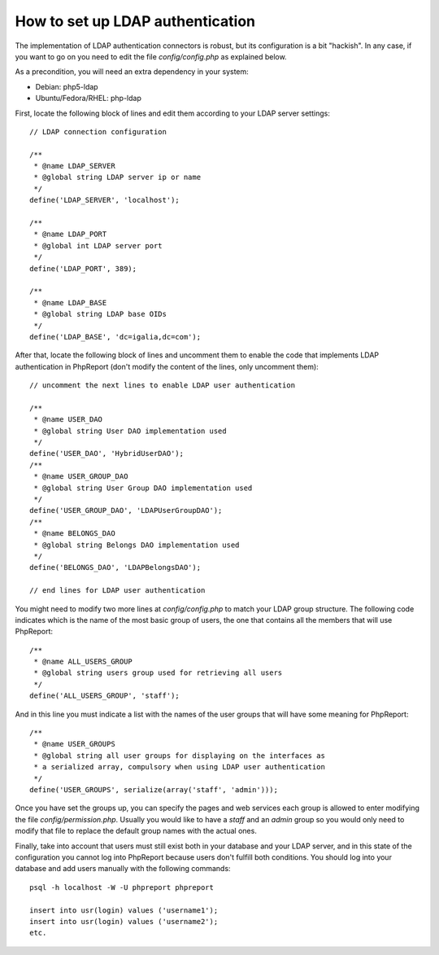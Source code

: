 How to set up LDAP authentication
#################################

The implementation of LDAP authentication connectors is robust, but its
configuration is a bit "hackish". In any case, if you want to go on you need to
edit the file `config/config.php` as explained below.

As a precondition, you will need an extra dependency in your system:

* Debian: php5-ldap
* Ubuntu/Fedora/RHEL: php-ldap

First, locate the following block of lines and edit them according to your LDAP
server settings::

  // LDAP connection configuration

  /**
   * @name LDAP_SERVER
   * @global string LDAP server ip or name
   */
  define('LDAP_SERVER', 'localhost');

  /**
   * @name LDAP_PORT
   * @global int LDAP server port
   */
  define('LDAP_PORT', 389);

  /**
   * @name LDAP_BASE
   * @global string LDAP base OIDs
   */
  define('LDAP_BASE', 'dc=igalia,dc=com');

After that, locate the following block of lines and uncomment them to enable
the code that implements LDAP authentication in PhpReport (don't modify the
content of the lines, only uncomment them)::

  // uncomment the next lines to enable LDAP user authentication

  /**
   * @name USER_DAO
   * @global string User DAO implementation used
   */
  define('USER_DAO', 'HybridUserDAO');
  /**
   * @name USER_GROUP_DAO
   * @global string User Group DAO implementation used
   */
  define('USER_GROUP_DAO', 'LDAPUserGroupDAO');
  /**
   * @name BELONGS_DAO
   * @global string Belongs DAO implementation used
   */
  define('BELONGS_DAO', 'LDAPBelongsDAO');

  // end lines for LDAP user authentication

You might need to modify two more lines at `config/config.php` to match your
LDAP group structure. The following code indicates which is the name of the most
basic group of users, the one that contains all the members that will use
PhpReport::

  /**
   * @name ALL_USERS_GROUP
   * @global string users group used for retrieving all users
   */
  define('ALL_USERS_GROUP', 'staff');

And in this line you must indicate a list with the names of the user groups that
will have some meaning for PhpReport::

  /**
   * @name USER_GROUPS
   * @global string all user groups for displaying on the interfaces as
   * a serialized array, compulsory when using LDAP user authentication
   */
  define('USER_GROUPS', serialize(array('staff', 'admin')));

Once you have set the groups up, you can specify the pages and web services each
group is allowed to enter modifying the file `config/permission.php`. Usually
you would like to have a *staff* and an *admin* group so you would only need to
modify that file to replace the default group names with the actual ones.

Finally, take into account that users must still exist both in your database and
your LDAP server, and in this state of the configuration you cannot log into
PhpReport because users don't fulfill both conditions. You should log into your
database and add users manually with the following commands::

  psql -h localhost -W -U phpreport phpreport

  insert into usr(login) values ('username1');
  insert into usr(login) values ('username2');
  etc.
